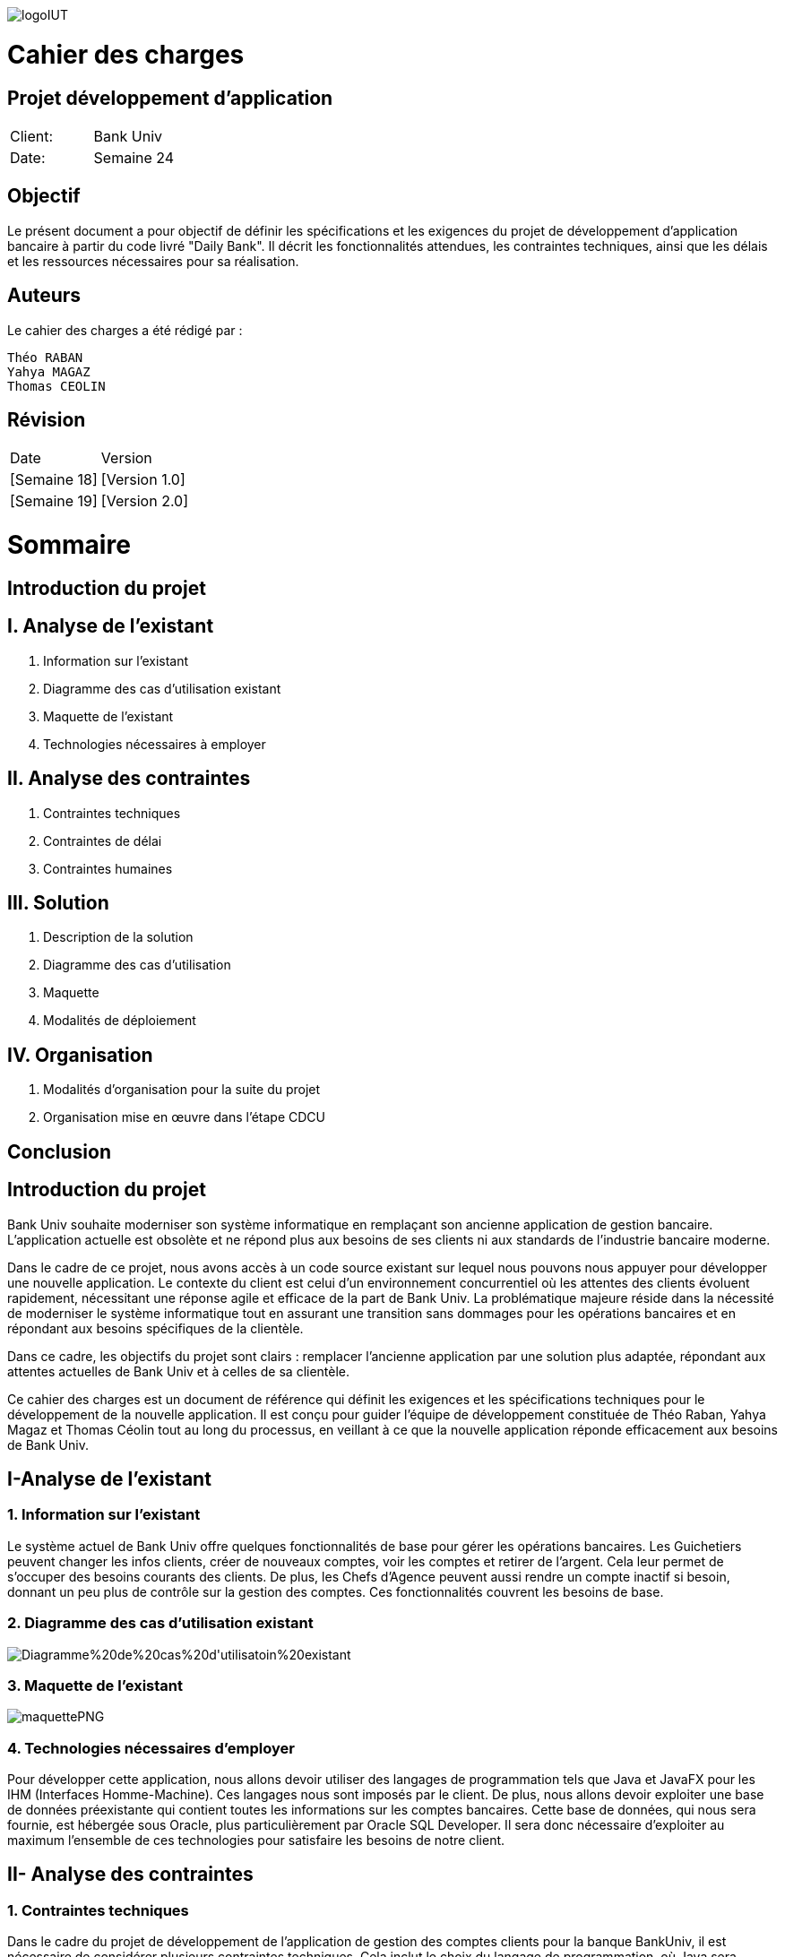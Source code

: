 image::https://github.com/IUT-Blagnac/sae2-01-devapp-2024-sae_1b3/blob/main/Images/logoIUT.PNG[]
= Cahier des charges

:doctype: book
:icons: font
:source-highlighter: coderay

== Projet développement d'application

|===
| Client: | Bank Univ
| Date: | Semaine 24
|===

== Objectif

Le présent document a pour objectif de définir les spécifications et les exigences du projet de développement d'application bancaire à partir du code livré "Daily Bank". Il décrit les fonctionnalités attendues, les contraintes techniques, ainsi que les délais et les ressources nécessaires pour sa réalisation.

== Auteurs

Le cahier des charges a été rédigé par :

    Théo RABAN
    Yahya MAGAZ
    Thomas CEOLIN

== Révision

|===
| Date | Version
| [Semaine 18] | [Version 1.0]
| [Semaine 19] | [Version 2.0]
|===

= Sommaire

== Introduction du projet

== I. Analyse de l’existant


1. Information sur l’existant
2. Diagramme des cas d'utilisation existant
3. Maquette de l'existant
4. Technologies nécessaires à employer

== II. Analyse des contraintes

1. Contraintes techniques
2. Contraintes de délai
3. Contraintes humaines

== III. Solution

1. Description de la solution
2. Diagramme des cas d’utilisation
3. Maquette
4. Modalités de déploiement

== IV. Organisation

1. Modalités d’organisation pour la suite du projet
2. Organisation mise en œuvre dans l’étape CDCU

[page-break]

== Conclusion

== Introduction du projet

Bank Univ souhaite moderniser son système informatique en remplaçant son ancienne application de gestion bancaire. L'application actuelle est obsolète et ne répond plus aux besoins de ses clients ni aux standards de l'industrie bancaire moderne.

Dans le cadre de ce projet, nous avons accès à un code source existant sur lequel nous pouvons nous appuyer pour développer une nouvelle application. Le contexte du client est celui d'un environnement concurrentiel où les attentes des clients évoluent rapidement, nécessitant une réponse agile et efficace de la part de Bank Univ. La problématique majeure réside dans la nécessité de moderniser le système informatique tout en assurant une transition sans dommages pour les opérations bancaires et en répondant aux besoins spécifiques de la clientèle.

Dans ce cadre, les objectifs du projet sont clairs : remplacer l'ancienne application par une solution plus adaptée, répondant aux attentes actuelles de Bank Univ et à celles de sa clientèle.

Ce cahier des charges est un document de référence qui définit les exigences et les spécifications techniques pour le développement de la nouvelle application. Il est conçu pour guider l'équipe de développement constituée de Théo Raban, Yahya Magaz et Thomas Céolin tout au long du processus, en veillant à ce que la nouvelle application réponde efficacement aux besoins de Bank Univ.

== I-Analyse de l'existant

=== 1. Information sur l'existant

Le système actuel de Bank Univ offre quelques fonctionnalités de base pour gérer les opérations bancaires. Les Guichetiers peuvent changer les infos clients, créer de nouveaux comptes, voir les comptes et retirer de l'argent. Cela leur permet de s'occuper des besoins courants des clients. De plus, les Chefs d'Agence peuvent aussi rendre un compte inactif si besoin, donnant un peu plus de contrôle sur la gestion des comptes. Ces fonctionnalités couvrent les besoins de base.

=== 2. Diagramme des cas d'utilisation existant
image::https://github.com/IUT-Blagnac/sae2-01-devapp-2024-sae_1b3/blob/main/Images/Diagramme%20de%20cas%20d'utilisatoin%20existant.PNG[]

=== 3. Maquette de l'existant

image::https://github.com/IUT-Blagnac/sae2-01-devapp-2024-sae_1b3/blob/main/Images/maquettePNG.PNG[]

=== 4. Technologies nécessaires d'employer

Pour développer cette application, nous allons devoir utiliser des langages de programmation tels que Java et JavaFX pour les IHM (Interfaces Homme-Machine). Ces langages nous sont imposés par le client. De plus, nous allons devoir exploiter une base de données préexistante qui contient toutes les informations sur les comptes bancaires. Cette base de données, qui nous sera fournie, est hébergée sous Oracle, plus particulièrement par Oracle SQL Developer. Il sera donc nécessaire d'exploiter au maximum l'ensemble de ces technologies pour satisfaire les besoins de notre client.

== II- Analyse des contraintes

=== 1. Contraintes techniques

Dans le cadre du projet de développement de l'application de gestion des comptes clients pour la banque BankUniv, il est nécessaire de considérer plusieurs contraintes techniques. Cela inclut le choix du langage de programmation, où Java sera utilisé, ainsi que l'interface utilisateur qui sera développée avec JavaFX. La base de données sera gérée via Oracle et accessible via Oracle SQL Developer. Pour la conception de l'application, les outils qui seront vus durant la semaine IHM seront employés, tandis que la planification du projet se fera à l'aide de Microsoft Project ou ProjectLibre. Enfin, la documentation sera rédigée en utilisant le format ASCIIDOC. Ces contraintes guideront le processus de développement afin de répondre aux besoins de la banque BankUniv tout en respectant les exigences techniques du projet.

=== 2. Contraintes de délai

Les contraintes de délai pour la SAE 2.05 différent rendu chaque semaine : 

[cols="4", options="header"]
|===
| Date    | Nom                   | Lien   | Retour       

| Sem.18  | CDC V1                |        |              

|         | Gantt V1 Prévu        |        |              

| Sem.19  | CdC V2 final          |        |              

|         | Doc. Tec. V0          |        |              

|         | Doc. User V0          |        |              

|         | Recette V0            |        |              

| 31/05   | Gantt V1 réalisé      |        |              

|         | Doc. Util. V1         |        |              

|         | Doc. Tec. V1          |        |              

|         | Code V1               |        |              

|         | Recette V1            |        |              

|         | Gantt V2 prévu        |        |              

| 14/06   | Gantt V2 réalisé      |        |              

|         | Doc. Util. V2         |        |              

|         | Doc. Tec. V2          |        |              

|         | Code V2               |        |              

|         | Recette V2            |        |              

|         | jar projet            |        |              
|===



=== 3. Contraintes humaines

Les contraintes humaines pour ce projet impliquent une organisation rigoureuse de l'équipe et le respect des délais établis de la semaine 18 à la semaine 25. Chaque membre doit contribuer régulièrement, communiquer efficacement et respecter les responsabilités attribuées. La désignation d'un chef de projet est essentielle, c'est pourquoi nous avons nommé Théo RABAN chef de projet, tout comme la gestion efficace du temps et le maintien d'une bonne communication entre les membres de l'équipe et les encadrants pour résoudre rapidement les problèmes éventuels.

== III-Solution

=== 1. Description de la solution

Pour la solution de notre projet, nous avons planifié le développement d'une application qui répondra aux besoins spécifiés. Cette application sera simple à utiliser et conçue pour être efficace et rapide, en utilisant les méthodes et les outils discutés lors de nos réunions de projet. Selon notre avancée, nous envisagerons d'intégrer d'autres fonctionnalités et options pour améliorer l'expérience utilisateur.

Afin de répondre aux besoins opérationnels du guichetier et du chef d'agence, des modifications significatives sont requises tant au niveau de l'application bancaire Java que de la base de données sous-jacente. Ces modifications visent à permettre aux utilisateurs autorisés d'exécuter des opérations CRUD (Create, Read, Update, Delete) sur différentes entités tout en garantissant la sécurité et l'intégrité des données.



==== Actions CRUD généralisées : 

L'interface utilisateur doit être étendue pour permettre au guichetier et 
au chef d'agence d'accéder à toutes les fonctionnalités CRUD pour les comptes clients, les virements, les prélèvements.

==== Fonctionnalités spécifiques au guichetier :

Crédit et débit des comptes : Ajout de fonctionnalités permettant au guichetier de créditer et de débiter les comptes clients selon les instructions données.
Virements : Intégration d'une interface permettant au guichetier d'effectuer et d'autoriser des virements entre comptes.

==== Fonctionnalités spécifiques au chef d'agence :

Débit exceptionnel : Ajout d'une fonctionnalité spécifique permettant au chef d'agence d'effectuer des débits exceptionnels sur les comptes clients avec les autorisations appropriées.
Simulation d'emprunt et d'assurance : Intégration de simulateurs d'emprunt et d'assurance pour aider le chef d'agence dans ses interactions avec les clients.
Génération automatique de relevés et de prélèvements en PDF : Développement d'une fonctionnalité automatisée permettant à l'application de générer des relevés de compte et des prélèvements en format PDF, facilitant ainsi la communication avec les clients.


En résumé, ces modifications permettront à l'application bancaire Java de répondre aux besoins spécifiques du guichetier et du chef d'agence, tout en offrant une expérience utilisateur améliorée et sécurisée. 

=== 2. Diagramme des cas d'utilisation

Dans cette section, nous présentons un schéma simple montrant comment les utilisateurs interagissent avec notre application. Ce diagramme des cas d'utilisation donne une vue d'ensemble des actions possibles.


image::https://github.com/IUT-Blagnac/sae2-01-devapp-2024-sae_1b3/blob/main/Images/Diagramme%20de%20cas%20d'utilisation%20SAE.png[]

=== 3. Maquette

Dans cette partie, nous vous présentons une illustration visuelle de notre application à travers une maquette. Cette image donne un aperçu de l'apparence générale de l'interface utilisateur et de la manière dont les différentes fonctionnalités seront disposées. Il est prévu que l'application évolue légèrement au fil du développement pour mieux répondre aux attentes des utilisateurs.

image::https://github.com/IUT-Blagnac/sae2-01-devapp-2024-sae_1b3/blob/main/Images/maquettefuture.png[]

=== 4. Modalités de déploiement

Pour le déploiement de notre application, nous avons opté pour une méthode progressive. Dans un premier temps, nous installerons l'application dans les agences de la banque BankUniv. Ensuite, nous assurerons la formation du personnel de chaque agence pour faciliter l'adoption et l'utilisation de l'application.

== IV-Organisation

=== 1. Modalités d’organisation pour la suite du projet

Pour assurer le bon déroulement du projet, plusieurs modalités d'organisation ont été mises en place. Tout d'abord, Théo RABAN a été désigné chef de projet afin de coordonner les activités de l'équipe et de garantir le respect des échéances. Des réunions régulières seront planifiées pour permettre aux membres de l'équipe de discuter de l'avancement du projet et de résoudre les éventuels problèmes rencontrés. Un planning détaillé a été établi, intégrant les différentes phases du projet ainsi que les dates limites pour chaque livrable. La communication sera favorisée grâce à l'utilisation de GitHub pour le dépôt du code et des documents, et des outils comme Gantt pour suivre l'avancement du projet.

=== 2. Organisation mise en œuvre dans l’étape CDCU

Dans l'étape CDCU, l'organisation opérationnelle s'appuie sur une répartition claire des responsabilités au sein de l'équipe, avec Théo nommé en tant que chef de projet. Des réunions régulières seront programmées pour favoriser la collaboration et assurer une communication transparente entre les membres de l'équipe ainsi qu'avec les encadrants. Les tâches seront assignées en tenant compte des compétences et des disponibilités de chacun, avec une surveillance rapprochée pour assurer le respect des délais.

== Conclusion

En conclusion, ce cahier des charges détaille bien les étapes pour développer la nouvelle application de Bank Univ. Il aborde l'existant, les exigences techniques et les délais. L'équipe dirigée a pour mission de moderniser le système pour mieux servir les clients de la banque. Le succès du projet repose sur le respect des règles et la coopération de tous.

